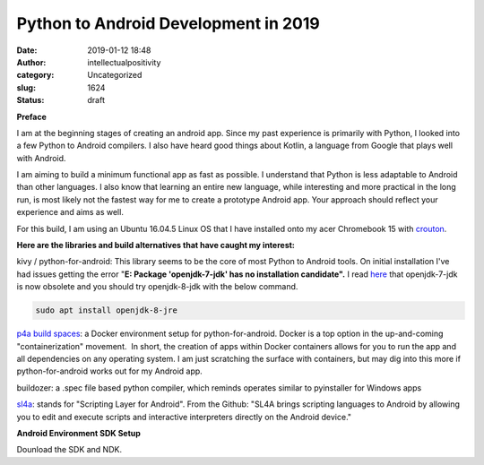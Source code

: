Python to Android Development in 2019
#####################################
:date: 2019-01-12 18:48
:author: intellectualpositivity
:category: Uncategorized
:slug: 1624
:status: draft

**Preface**

I am at the beginning stages of creating an android app. Since my past experience is primarily with Python, I looked into a few Python to Android compilers. I also have heard good things about Kotlin, a language from Google that plays well with Android.

I am aiming to build a minimum functional app as fast as possible. I understand that Python is less adaptable to Android than other languages. I also know that learning an entire new language, while interesting and more practical in the long run, is most likely not the fastest way for me to create a prototype Android app. Your approach should reflect your experience and aims as well.

For this build, I am using an Ubuntu 16.04.5 Linux OS that I have installed onto my acer Chromebook 15 with `crouton <https://github.com/dnschneid/crouton>`__.

**Here are the libraries and build alternatives that have caught my interest:**

kivy / python-for-android: This library seems to be the core of most Python to Android tools. On initial installation I've had issues getting the error "**E: Package 'openjdk-7-jdk' has no installation candidate".** I read `here <https://python-for-android.readthedocs.io/en/latest/troubleshooting/#exception-in-thread-main-java-lang-unsupportedclassversionerror-com-android-dx-command-main-unsupported-major-minor-version-52-0>`__ that openjdk-7-jdk is now obsolete and you should try openjdk-8-jdk with the below command.

.. code:: lang-java

   sudo apt install openjdk-8-jre

`p4a build spaces <https://github.com/JonasT/p4a-build-spaces>`__: a Docker environment setup for python-for-android. Docker is a top option in the up-and-coming "containerization" movement.  In short, the creation of apps within Docker containers allows for you to run the app and all dependencies on any operating system. I am just scratching the surface with containers, but may dig into this more if python-for-android works out for my Android app.

buildozer: a .spec file based python compiler, which reminds operates similar to pyinstaller for Windows apps

`sl4a <https://github.com/damonkohler/sl4a>`__: stands for "Scripting Layer for Android". From the Github: "SL4A brings scripting languages to Android by allowing you to edit and execute scripts and interactive interpreters directly on the Android device."

**Android Environment SDK Setup**

Dounload the SDK and NDK.
